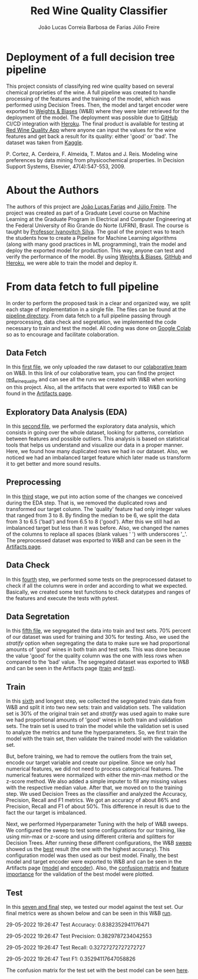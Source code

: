 #+TITLE: Red Wine Quality Classifier
#+AUTHOR: João Lucas Correia Barbosa de Farias
#+AUTHOR: Júlio Freire
#+EMAIL: joao.farias.080@ufrn.edu.br

* Deployment of a full decision tree pipeline
This project consists of classifying red wine quality based on several chemical proprieties of the wine. A full pipeline was created to handle processing of the features and the training of the model, which was performed using Decision Trees. Then, the model and target encoder were exported to [[https://wandb.ai/site][Weights & Biases]] (W&B) where they were later retrieved for the deployment of the model. The deployment was possible due to [[https://github.com/][GitHub]] CI/CD integration with [[https://www.heroku.com/][Heroku]]. The final product is available for testing at [[https://red-wine-quality-ml.herokuapp.com/][Red Wine Quality App]] where anyone can input the values for the wine features and get back a result for its quality: either 'good' or 'bad'. The dataset was taken from [[https://www.kaggle.com/datasets/uciml/red-wine-quality-cortez-et-al-2009][Kaggle]].

P. Cortez, A. Cerdeira, F. Almeida, T. Matos and J. Reis.
Modeling wine preferences by data mining from physicochemical properties. In Decision Support Systems, Elsevier, 47(4):547-553, 2009.

* About the Authors
The authors of this project are [[https://github.com/jotafarias13][João Lucas Farias]] and [[https://github.com/juliofreire][Júlio Freire]]. The project was created as part of a Graduate Level course on Machine Learning at the Graduate Program in Electrical and Computer Engineering at the Federal University of Rio Grande do Norte (UFRN), Brasil. The course is taught by [[https://github.com/ivanovitchm][Professor Ivanovitch Silva]]. The goal of the project was to teach the students how to create a Pipeline for Machine Learning algorithms (along with many good practices in ML programming), train the model and deploy the exported model for production. This way, anyone can test and verify the performance of the model. By using [[https://wandb.ai/site][Weights & Biases]], [[https://github.com/][GitHub]] and [[https://www.heroku.com/][Heroku]], we were able to train the model and deploy it.

* From data fetch to full pipeline
In order to perform the proposed task in a clear and organized way, we split each stage of implementation in a single file. The files can be found at the [[file:source/pipeline/][pipeline directory]]. From data fetch to a full pipeline passing through preprocessing, data check and segretation, we implemented the code necessary to train and test the model. All coding was done on [[https://colab.research.google.com/][Google Colab]] so as to encourage and facilitate colaboration.

** Data Fetch
In this [[file:source/pipeline/1-fetch_data.ipynb][first file]], we only uploaded the raw dataset to our [[https://wandb.ai/ppgeec-ml-jj][colaborative team]] on W&B. In this link of our colaborative team, you can find the project [[https://wandb.ai/ppgeec-ml-jj/red_wine_quality][red_wine_quality]] and can see all the runs we created with W&B when working on this project. Also, all the artifacts that were exported to W&B can be found in the [[https://wandb.ai/ppgeec-ml-jj/red_wine_quality/artifacts/][Artifacts page]].

** Exploratory Data Analysis (EDA)
In this [[file:source/pipeline/2-eda.ipynb][second file]], we performed the exploratory data analysis, which consists in going over the whole dataset, looking for patterns, correlation between features and possible outliers. This analysis is based on statistical tools that helps us understand and visualize our data in a proper manner. Here, we found how many duplicated rows we had in our dataset. Also, we noticed we had an imbalanced target feature which later made us transform it to get better and more sound results.

** Preprocessing
In this [[file:source/pipeline/3-preprocessing.ipynb][third]] stage, we put into action some of the changes we conceived during the EDA step. That is, we removed the duplicated rows and transformed our target column. The 'quality' feature had only integer values that ranged from 3 to 8. By finding the median to be 6, we split the data from 3 to 6.5 ('bad') and from 6.5 to 8 ('good'). After this we still had an imbalanced target but less than it was before. Also, we changed the names of the columns to replace all spaces (blank values ' ') with underscores '_'. The preprocessed dataset was exported to W&B and can be seen in the [[https://wandb.ai/ppgeec-ml-jj/red_wine_quality/artifacts/preprocessed_data.csv/][Artifacts page]].

** Data Check
In this [[file:source/pipeline/4-data_check.ipynb][fourth]] step, we performed some tests on the preprocessed dataset to check if all the columns were in order and according to what we expected. Basically, we created some test functions to check datatypes and ranges of the features and execute the tests with pytest.

** Data Segretation
In this [[file:source/pipeline/5-data_segregation.ipynb][fifth file]], we segregated the data into train and test sets. 70% percent of our dataset was used for training and 30% for testing. Also, we used the /stratify/ option when segregating the data to make sure we had proportional amounts of 'good' wines in both train and test sets. This was done because the value 'good' for the quality column was the one with less rows when compared to the 'bad' value. The segregated dataset was exported to W&B and can be seen in the Artifacts page ([[https://wandb.ai/ppgeec-ml-jj/red_wine_quality/artifacts/segregated_data/train.csv/][train]] and [[https://wandb.ai/ppgeec-ml-jj/red_wine_quality/artifacts/segregated_data/test.csv/][test]]). 

** Train
In this [[file:source/pipeline/6-train.ipynb][sixth]] and longest step, we collected the segregated train data from W&B and split it into two new sets: train and validation sets. The validation set is 30% of the original train set and /stratify/ was used again to make sure we had proportional amounts of 'good' wines in both train and validation sets. The train set is used to train the model while the validation set is used to analyze the metrics and tune the hyperparameters. So, we first train the model with the train set, then validate the trained model with the validation set.

But, before training, we had to remove the outliers from the train set, encode our target variable and create our pipeline. Since we only had numerical features, we did not need to process categorical features. The numerical features were normalized with either the min-max method or the z-score method. We also added a simple imputer to fill any missing values with the respective median value. After that, we moved on to the training step. We used Decision Trees as the classifier and analyzed the Accuracy, Precision, Recall and F1 metrics. We got an accuracy of about 86% and Precision, Recall and F1 of about 50%. This difference in result is due to the fact the our target is imbalanced.

Next, we performed Hyperparameter Tuning with the help of W&B sweeps. We configured the sweep to test some configurations for our training, like using min-max or z-score and using different criteria and splitters for Decision Trees. After running these different configurations, the W&B [[https://wandb.ai/ppgeec-ml-jj/red_wine_quality/sweeps/3u0enxtm/][sweep]] showed us the [[https://wandb.ai/ppgeec-ml-jj/red_wine_quality/runs/59o4c0t3/overview][best]] result (the one with the highest accuracy). This configuration model was then used as our best model. Finally, the best model and target encoder were exported to W&B and can be seen in the Artifacts page ([[https://wandb.ai/ppgeec-ml-jj/red_wine_quality/artifacts/inference_artifact/model_export/][model]] and [[https://wandb.ai/ppgeec-ml-jj/red_wine_quality/artifacts/inference_artifact/target_encoder/][encoder]]). Also, the [[file:images/confusion_matrix_best_model.pdf][confusion matrix]] and [[file:images/feature_importance_best_model.pdf][feature importance]] for the validation of the best model were plotted.

** Test
In this [[file:source/pipeline/7-test.ipynb][seven and final]] step, we tested our model against the test set. Our final metrics were as shown below and can be seen in this W&B [[https://wandb.ai/ppgeec-ml-jj/red_wine_quality/runs/33eooynf/overview][run]].

29-05-2022 19:26:47 Test Accuracy: 0.8382352941176471

29-05-2022 19:26:47 Test Precision: 0.3829787234042553

29-05-2022 19:26:47 Test Recall: 0.32727272727272727

29-05-2022 19:26:47 Test F1: 0.35294117647058826

The confusion matrix for the test set with the best model can be seen [[file:images/confusion_matrix_test.pdf][here]].
